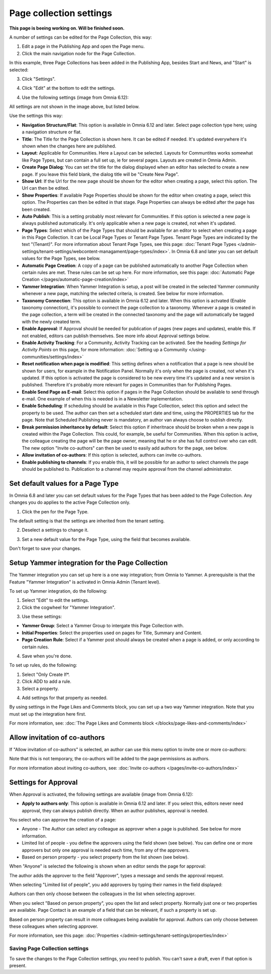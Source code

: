 Page collection settings
===============================

**This page is beeing working on. Will be finished soon.**

A number of settings can be edited for the Page Collection, this way:

1. Edit a page in the Publishing App and open the Page menu.
2. Click the main navigation node for the Page Collection.

In this example, three Page Collections has been added in the Publishing App, besides Start and News, and "Start" is selected:

.. image:: page-collection-general-news2.png

3. Click "Settings".

.. image:: page-collection-click-settings-new2.png

4. Click "Edit" at the bottom to edit the settings.

.. image:: page-collection-click-edit-new2.png

4. Use the following settings (image from Omnia 6.12):

.. image:: page-collection-settings-612.png

All settings are not shown in the image above, but listed below.

Use the settings this way:

+ **Navigation Structure/Flat**: This option is available in Omnia 6.12 and later. Select page collection type here; using a navigation structure or flat.
+ **Title**: The Title for the Page Collection is shown here. It can be edited if needed. It's updated everywhere it's shown when the changes here are published.
+ **Layout**: Applicable for Communities. Here a Layout can be selected. Layouts for Communtites works somewhat like Page Types, but can contain a full set up, ie for several pages. Layouts are created in Omnia Admin.
+ **Create Page Dialog**: You can set the title for the dialog displayed when an editor has selected to create a new page. If you leave this field blank, the dialog title will be "Create New Page".
+ **Show Url**: If the Url for the new page should be shown for the editor when creating a page, select this option. The Url can then be edited.
+ **Show Properties**: If available Page Properties should be shown for the editor when creating a page, select this option. The Properties can then be edited in that stage. Page Properties can always be edited after the page has been created.
+ **Auto Publish**: This is a setting probably most relevant for Communities. If this option is selected a new page is always published automatically. It's only applicable when a new page is created, not when it's updated.
+ **Page Types**: Select which of the Page Types that should be available for an editor to select when creating a page in this Page Collection. It can be Local Page Types or Tenant Page Types. Tenant Page Types are indicated by the text "(Tenant)". For more information about Tenant Page Types, see this page: :doc:`Tenant Page Types </admin-settings/tenant-settings/webcontent-managament/page-types/index>`. In Omnia 6.8 and later you can set default values for the Page Types, see below.
+ **Automatic Page Creation**: A copy of a page can be published automatically to another Page Collection when certain rules are met. These rules can be set up here. For more information, see this page: :doc:`Automatic Page Creation </pages/automatic-page-creation/index>`
+ **Yammer Integration**: When Yammer Integration is setup, a post will be created in the selected Yammer community whenever a new page, matching the selected criteria, is created. See below for more information.
+ **Taxonomy Connection**: This option is available in Omnia 6.12 and later. When this option is actvated (Enable taxonomy connection), it's possible to connect the page collection to a taxonomy. Whenever a page is created in the page collection, a term will be created in the connected taxonomy and the page will automatically be tagged with the newly created term.
+ **Enable Approval**: If Approval should be needed for publication of pages (new pages and updates), enable this. If not enabled, editors can publish themselves. See more info about Approval settings below.
+ **Enable Activity Tracking**: For a Community, Activity Tracking can be activated. See the heading *Settings for Activity Points* on this page, for more information: :doc:`Setting up a Community </using-communities/settings/index>` 
+ **Reset notification when page is modified**: This setting defines when a notification that a page is new should be shown for users, for example in the Notification Panel. Normally it's only when the page is created, not when it's updated. If this option is activated the page is considered to be new every time it's updated and a new version is published. Therefore it's probably more relevant for pages in Communities than for Publishing Pages.
+ **Enable Send Page as E-mail**: Select this option if pages in the Page Collection should be available to send through e-mail. One example of when this is needed is in a Newsletter inplementation.
+ **Enable Scheduling**: If scheduling should be available in this Page Collection, select this option and select the property to be used. The author can then set a scheduled start date and time, using the PROPERTIES tab for the page. Note that Scheduled Publishing never is mandatory, an author van always choose to oublish directly. 
+ **Break permission inheritance by default**: Select this option if inheritnace should be broken when a new page is created within the Page Collection. This could, for example, be useful for Communities. When this option is active, the colleague creating the page will be the page owner, meaning that he or she has full control over who can edit. The new option "Invite co-authors" can then be used to easily add authors for the page, see below.
+ **Allow invitation of co-authors**: If this option is selected, authors can invite co-authors. 
+ **Enable publishing to channels**: If you enable this, it will be possible for an author to select channels the page should be published to. Publication to a channel may require approval from the channel administrator.

Set default values for a Page Type
--------------------------------------
In Omnia 6.8 and later you can set default values for the Page Types that has been added to the Page Collection. Any changes you do applies to the active Page Collection only.

1. Click the pen for the Page Type.

.. image:: page-type-default-pen.png

The default setting is that the settings are inherited from the tenant setting.

2. Deselect a settings to change it.

.. image:: page-type-default-deselect.png

3. Set a new default value for the Page Type, using the field that becomes available.

.. image:: page-type-default-setnew.png

Don't forget to save your changes.

Setup Yammer integration for the Page Collection
--------------------------------------------------
The Yammer integration you can set up here is a one way integration; from Omnia to Yammer. A prerequisite is that the Feature "Yammer Integration" is activated in Omnia Admin (Tenant level).

To set up Yammer integration, do the following:

1. Select "Edit" to edit the settings.
2. Click the cogwheel for "Yammer Integration".

.. image:: yammer-integration-cogwheel.png

3. Use these settings:

.. image:: yammer-integration-settings.png

+ **Yammer Group**: Select a Yammer Group to intergate this Page Collection with.
+ **Initial Properties**: Select the properties used on pages for Title, Summary and Content.
+ **Page Creation Rule**: Select if a Yammer post should always be created when a page is added, or only according to certain rules.

4. Save when you're done.

To set up rules, do the following:

1. Select "Only Create If*.
2. Click ADD to add a rule.
3. Select a property.

.. image:: yammer-integration-property.png

4. Add settings for that property as needed.

By using settings in the Page Likes and Comments block, you can set up a two way Yammer integration. Note that you must set up the integration here first.

For more information, see: :doc:`The Page Likes and Comments block </blocks/page-likes-and-comments/index>`

Allow invitation of co-authors
------------------------------------
If "Allow invitation of co-authors" is selected, an author can use this menu option to invite one or more co-authors:

.. image:: co-author-meny.png

Note that this is not temporary, the co-authors will be added to the page permissions as authors.

For more information about inviting co-authors, see: :doc:`Invite co-authors </pages/invite-co-authors/index>`

Settings for Approval
----------------------
When Approval is activated, the following settings are available (image from Omnia 6.12):

.. image:: page-collection-approval-settings-612.png

+ **Apply to authors only**: This option is available in Omnia 6.12 and later. If you select this, editors never need approval, they can always publish directly. When an author publishes, approval is needed.

You select who can approve the creation of a page:

+ Anyone - The Author can select any colleague as approver when a page is published. See below for more information.
+ Limited list of people - you define the approvers using the field shown (see below). You can define one or more approvers but only one approval is needed each time, from any of the approvers.
+ Based on person property - you select property from the list shown (see below).

When "Anyone" is selected the following is shown when an editor sends the page for approval:

.. image:: approval-anyone-new.png

The author adds the approver to the field "Approver", types a message and sends the approval request.

When selecting "Limited list of people", you add approvers by typing their names in the field displayed:

.. image:: limited-list-new.png

Authors can then only choose between the colleagues in the list when selecting approver.

When you select "Based on person property", you open the list and select property. Normally just one or two properties are available. Page Contact is an example of a field that can be relevant, if such a property is set up.

.. image:: based-on-person-new.png

Based on person property can result in more colleagues being available for approval. Authors can only choose between these colleagues when selecting approver.

For more information, see this page: :doc:`Properties </admin-settings/tenant-settings/properties/index>` 

Saving Page Collection settings
********************************
To save the changes to the Page Collection settings, you need to publish. You can't save a draft, even if that option is present.

